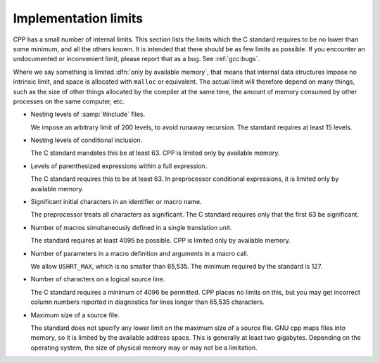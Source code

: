 ..
  Copyright 1988-2022 Free Software Foundation, Inc.
  This is part of the GCC manual.
  For copying conditions, see the copyright.rst file.

.. index:: implementation limits

.. _implementation-limits:

Implementation limits
*********************

CPP has a small number of internal limits.  This section lists the
limits which the C standard requires to be no lower than some minimum,
and all the others known.  It is intended that there should be as few limits
as possible.  If you encounter an undocumented or inconvenient limit,
please report that as a bug.  See :ref:`gcc:bugs`.

Where we say something is limited :dfn:`only by available memory`, that
means that internal data structures impose no intrinsic limit, and space
is allocated with ``malloc`` or equivalent.  The actual limit will
therefore depend on many things, such as the size of other things
allocated by the compiler at the same time, the amount of memory
consumed by other processes on the same computer, etc.

* Nesting levels of :samp:`#include` files.

  We impose an arbitrary limit of 200 levels, to avoid runaway recursion.
  The standard requires at least 15 levels.

* Nesting levels of conditional inclusion.

  The C standard mandates this be at least 63.  CPP is limited only by
  available memory.

* Levels of parenthesized expressions within a full expression.

  The C standard requires this to be at least 63.  In preprocessor
  conditional expressions, it is limited only by available memory.

* Significant initial characters in an identifier or macro name.

  The preprocessor treats all characters as significant.  The C standard
  requires only that the first 63 be significant.

* Number of macros simultaneously defined in a single translation unit.

  The standard requires at least 4095 be possible.  CPP is limited only
  by available memory.

* Number of parameters in a macro definition and arguments in a macro call.

  We allow ``USHRT_MAX``, which is no smaller than 65,535.  The minimum
  required by the standard is 127.

* Number of characters on a logical source line.

  The C standard requires a minimum of 4096 be permitted.  CPP places
  no limits on this, but you may get incorrect column numbers reported in
  diagnostics for lines longer than 65,535 characters.

* Maximum size of a source file.

  The standard does not specify any lower limit on the maximum size of a
  source file.  GNU cpp maps files into memory, so it is limited by the
  available address space.  This is generally at least two gigabytes.
  Depending on the operating system, the size of physical memory may or
  may not be a limitation.
